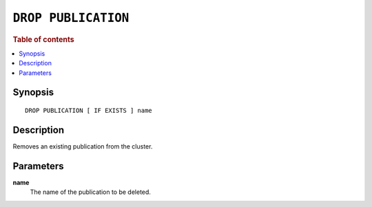 .. highlight:: psql

.. _sql-drop-publication:

====================
``DROP PUBLICATION``
====================

.. SEEALSO::

    :ref:`CREATE PUBLICATION <sql-create-publication>`

.. rubric:: Table of contents

.. contents::
   :local:
   :depth: 2

Synopsis
========

::

    DROP PUBLICATION [ IF EXISTS ] name

.. _sql-drop-publication-desc:

Description
===========

Removes an existing publication from the cluster.

.. _sql-drop-publication-params:

Parameters
===========

.. _sql-drop-publication-name:

**name**
  The name of the publication to be deleted.